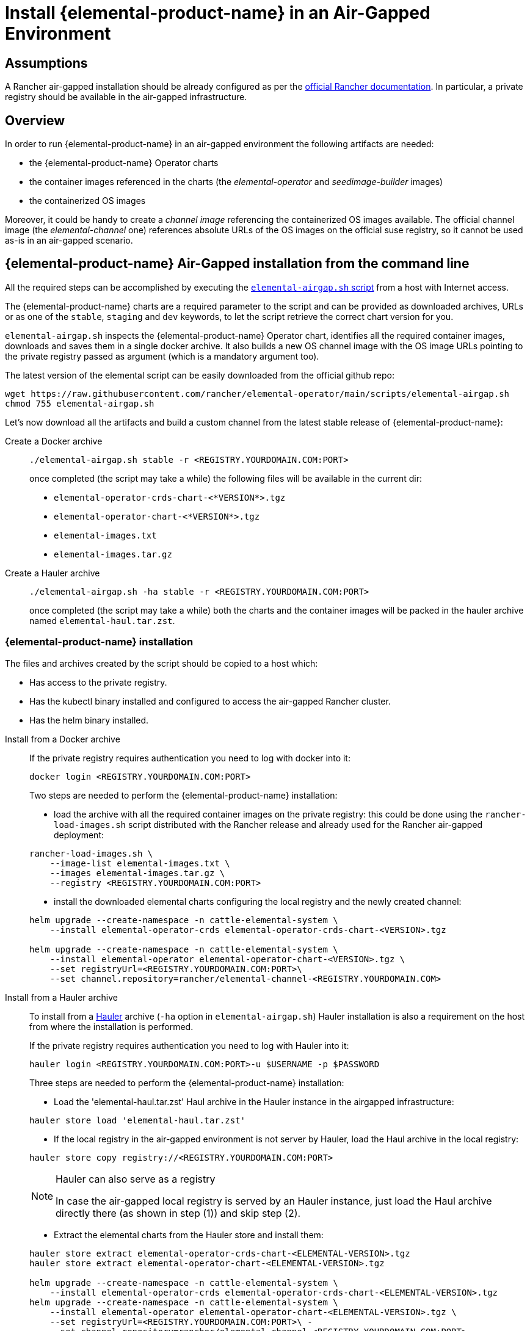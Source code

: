 = Install {elemental-product-name} in an Air-Gapped Environment

== Assumptions

A Rancher air-gapped installation should be already configured as per the https://ranchermanager.docs.rancher.com/pages-for-subheaders/air-gapped-helm-cli-install[official Rancher documentation].
In particular, a private registry should be available in the air-gapped infrastructure.

== Overview

In order to run {elemental-product-name} in an air-gapped environment the following artifacts are needed:

* the {elemental-product-name} Operator charts
* the container images referenced in the charts (the _elemental-operator_ and _seedimage-builder_ images)
* the containerized OS images

Moreover, it could be handy to create a _channel image_ referencing the containerized OS images available.
The official channel image (the _elemental-channel_ one) references absolute URLs of the OS images on the official suse registry, so it cannot be used as-is in an air-gapped scenario.

== {elemental-product-name} Air-Gapped installation from the command line

All the required steps can be accomplished by executing the
https://raw.githubusercontent.com/rancher/elemental-operator/main/scripts/elemental-airgap.sh[`elemental-airgap.sh` script]
from a host with Internet access.

The {elemental-product-name} charts are a required parameter to the script and can be provided as downloaded archives, URLs or as one of
the `stable`, `staging` and `dev` keywords, to let the script retrieve the correct chart version for you.

`elemental-airgap.sh` inspects the {elemental-product-name} Operator chart, identifies all the required container images, downloads and saves them in a single docker archive.
It also builds a new OS channel image with the OS image URLs pointing to the private registry passed as argument
(which is a mandatory argument too).

The latest version of the elemental script can be easily downloaded from the official github repo:

[,shell]
----
wget https://raw.githubusercontent.com/rancher/elemental-operator/main/scripts/elemental-airgap.sh
chmod 755 elemental-airgap.sh
----

Let's now download all the artifacts and build a custom channel from the latest stable release of {elemental-product-name}:

[tabs]
====
Create a Docker archive::
+
======
[,shell]
----
./elemental-airgap.sh stable -r <REGISTRY.YOURDOMAIN.COM:PORT>
----

once completed (the script may take a while) the following files will be available in the current dir:

* `elemental-operator-crds-chart-<*VERSION*>.tgz`
* `elemental-operator-chart-<*VERSION*>.tgz`
* `elemental-images.txt`
* `elemental-images.tar.gz`
======

Create a Hauler archive::
+
======
[,shell]
----
./elemental-airgap.sh -ha stable -r <REGISTRY.YOURDOMAIN.COM:PORT>
----

once completed (the script may take a while) both the charts and the container images will be packed in the hauler archive named `elemental-haul.tar.zst`.
======
====

=== {elemental-product-name} installation 

The files and archives created by the script should be copied to a host which: 

* Has access to the private registry. 
* Has the kubectl binary installed and configured to access the air-gapped Rancher cluster. 
* Has the helm binary installed. 

[tabs]
========
Install from a Docker archive::
+
======
If the private registry requires authentication you need to log with docker into it: 

[,shell]
----
docker login <REGISTRY.YOURDOMAIN.COM:PORT>
----

Two steps are needed to perform the {elemental-product-name} installation: 

* load the archive with all the required container images on the private registry: this could be done using the `rancher-load-images.sh` script distributed with the Rancher release and already used for the Rancher air-gapped deployment: 

[,shell]
----
rancher-load-images.sh \ 
    --image-list elemental-images.txt \ 
    --images elemental-images.tar.gz \ 
    --registry <REGISTRY.YOURDOMAIN.COM:PORT>
----

* install the downloaded elemental charts configuring the local registry and the newly created channel: 

[,shell]
----
helm upgrade --create-namespace -n cattle-elemental-system \ 
    --install elemental-operator-crds elemental-operator-crds-chart-<VERSION>.tgz 
    
helm upgrade --create-namespace -n cattle-elemental-system \ 
    --install elemental-operator elemental-operator-chart-<VERSION>.tgz \ 
    --set registryUrl=<REGISTRY.YOURDOMAIN.COM:PORT>\ 
    --set channel.repository=rancher/elemental-channel-<REGISTRY.YOURDOMAIN.COM>
----
======

Install from a Hauler archive::
+
======
To install from a https://rancherfederal.github.io/hauler-docs/[Hauler] archive (`-ha` option in `elemental-airgap.sh`) Hauler installation is also a requirement on the host from where the installation is performed. 

If the private registry requires authentication you need to log with Hauler into it: 

[,shell]
----
hauler login <REGISTRY.YOURDOMAIN.COM:PORT>-u $USERNAME -p $PASSWORD
----

Three steps are needed to perform the {elemental-product-name} installation: 


* Load the 'elemental-haul.tar.zst' Haul archive in the Hauler instance in the airgapped infrastructure: 

[,shell]
----
hauler store load 'elemental-haul.tar.zst' 
----

* If the local registry in the air-gapped environment is not server by Hauler, load the Haul archive in the local registry: 

[,shell]
----
hauler store copy registry://<REGISTRY.YOURDOMAIN.COM:PORT>
----

[NOTE]
.Hauler can also serve as a registry
====
In case the air-gapped local registry is served by an Hauler instance, just load the Haul archive directly there (as shown in step (1)) and skip step (2).
====

* Extract the elemental charts from the Hauler store and install them: 

[,shell]
----
hauler store extract elemental-operator-crds-chart-<ELEMENTAL-VERSION>.tgz 
hauler store extract elemental-operator-chart-<ELEMENTAL-VERSION>.tgz 

helm upgrade --create-namespace -n cattle-elemental-system \ 
    --install elemental-operator-crds elemental-operator-crds-chart-<ELEMENTAL-VERSION>.tgz 
helm upgrade --create-namespace -n cattle-elemental-system \ 
    --install elemental-operator elemental-operator-chart-<ELEMENTAL-VERSION>.tgz \ 
    --set registryUrl=<REGISTRY.YOURDOMAIN.COM:PORT>\ -
    --set channel.repository=rancher/elemental-channel-<REGISTRY.YOURDOMAIN.COM:PORT>
----
======
========

[NOTE]
.The elemental airgap script outputs the required commands 
====
The `elemental-airgap.sh` scripts prints out the required commands shown above but using the actual chart version and the provided registry URL to allow to easily copy and paste the exact commands.
====

== {elemental-product-name} Air-Gapped installation from the Rancher Marketplace 

A Rancher air-gapped installation includes also the {elemental-product-name} Operator charts and the operator and seedimage container images. 

To collect the missing OS images and to build an OS channel image for your private registry execute the https://raw.githubusercontent.com/rancher/elemental-operator/main/scripts/elemental-airgap.sh[`elemental-airgap.sh` script] from an host with Internet access, using the `-co` option. 

As an example, let's target the `elemental-channel` image from the latest stable release of {elemental-product-name}. The script will take care of downloading the {elemental-product-name} operator chart (if needed), extract the OS channel image URL, download it, inspect all the OS images referenced, download all of them and create a new OS channel with links to the private registry of the air-gapped scenario. 

[tabs]
========
Create a Docker archive::
+
======
[,shell]
----
wget https://raw.githubusercontent.com/rancher/elemental-operator/main/scripts/elemental-airgap.sh 
chmod 755 elemental-airgap.sh 
./elemental-airgap.sh stable -co -r <REGISTRY.YOURDOMAIN.COM:PORT>
----

once completed (the script may take a while) the following files will be available in the current dir: 

- `elemental-operator-crds-chart-<*VERSION*>.tgz` 
- `elemental-operator-chart-<*VERSION*>.tgz` 
- `elemental-images.txt` 
- `elemental-images.tar.gz`  
======

Create a Hauler archive::
+
======
[,shell]
----
./elemental-airgap.sh -ha -co stable -r <REGISTRY.YOURDOMAIN.COM:PORT>
----

once completed (the script may take a while) the container images will be packed in the hauler archive named `elemental-haul.tar.zst`.  
======
========

=== {elemental-product-name} installation 

The generated archive should be loaded to the air-gapped private registry. 

[tabs]
========
Install from a Docker archive::
+
======
If the private registry requires authentication you need to log with docker into it: 
[,shell]
----
docker login <REGISTRY.YOURDOMAIN.COM:PORT>
----

The script will print out the commands required to load the images via the Rancher `rancher-load-images.sh` tool, used for the Rancher air-gapped installations. It should be something like: 

[,shell]
----
NEXT STEPS: 

1) Load the 'elemental-images.tar.gz' to the local registry (<REGISTRY.YOURDOMAIN.COM:PORT>) available in the airgapped infrastructure: 

./rancher-load-images.sh \ 
    --image-list elemental-images.txt \ 
    --images elemental-images.tar.gz \ 
    --registry <REGISTRY.YOURDOMAIN.COM:PORT>
----

Once the OS and channel images are loaded, you should skip the point (2) from the script output (which will install the {elemental-product-name} charts from the downloaded archives) and instead perform the {elemental-product-name} Operator installation from the Rancher UI.  
======

Install from a Hauler archive::
+
======
If the private registry requires authentication you need to log with Hauler into it: 
[,shell]
----
hauler login <REGISTRY.YOURDOMAIN.COM:PORT>-u $USERNAME -p $PASSWORD 
----

The script will print out the commands required to load the images. It should be something like: 

[,shell]
----
NEXT STEPS: 

* Load the 'elemental-haul.tar.zst' Haul archive in the Hauler instance in the airgapped infrastructure: 

hauler store load 'elemental-haul.tar.zst' 

* If the local registry in the air-gapped environment is not server by Hauler, load the Haul archive in the local registry: 

hauler store copy registry://<REGISTRY.YOURDOMAIN.COM:PORT>
----

Once the OS and channel images are loaded, you should skip the point (3) from the script output (which will install the {elemental-product-name} charts from the downloaded archives) and instead perform the {elemental-product-name} Operator installation from the Rancher UI.
======
========

When requested, put the full path of the OS channel image just uploaded in your private registry: 

image:airgap-os-channel-image.png[]

== {elemental-product-name} UI Extension 

Rancher 2.7.x doesn't support UI extensions plugin in air-gapped environments, and so the {elemental-product-name} UI is not available in Rancher 2.7.x. 

The {elemental-product-name} UI plugin will be present in the available UI extensions in Rancher 2.8.0.
